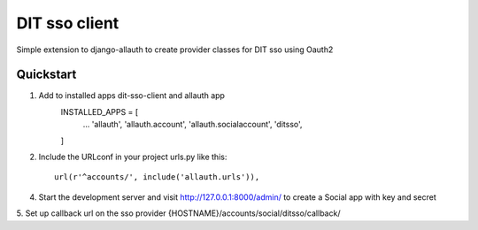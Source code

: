 ==============
DIT sso client
==============

Simple extension to django-allauth to create provider classes for DIT sso using Oauth2


Quickstart
----------

1. Add to installed apps dit-sso-client and allauth app
    INSTALLED_APPS = [
        ...
        'allauth',
        'allauth.account',
        'allauth.socialaccount',
        'ditsso',
    ]

2. Include the URLconf in your project urls.py like this::

    url(r'^accounts/', include('allauth.urls')),


4. Start the development server and visit http://127.0.0.1:8000/admin/
   to create a Social app with key and secret

5. Set up callback url on the sso provider
{HOSTNAME}/accounts/social/ditsso/callback/


